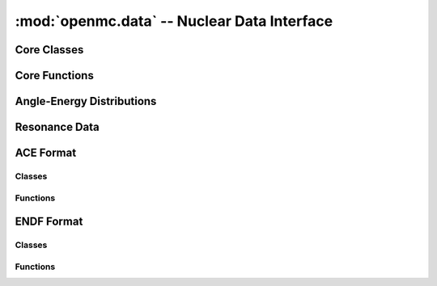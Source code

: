 --------------------------------------------
:mod:`openmc.data` -- Nuclear Data Interface
--------------------------------------------

Core Classes
------------

.. autosummary::
    :toctree: generated
    :nosignatures:
    :template: myclass.rst

    openmc.data.IncidentNeutron
    openmc.data.Reaction
    openmc.data.Product
    openmc.data.Tabulated1D
    openmc.data.FissionEnergyRelease
    openmc.data.ThermalScattering
    openmc.data.CoherentElastic
    openmc.data.FissionEnergyRelease
    openmc.data.DataLibrary
    openmc.data.Decay
    openmc.data.FissionProductYields
    openmc.data.WindowedMultipole

Core Functions
--------------

.. autosummary::
    :toctree: generated
    :nosignatures:
    :template: myfunction.rst

    openmc.data.atomic_mass
    openmc.data.linearize
    openmc.data.thin
    openmc.data.write_compact_458_library

Angle-Energy Distributions
--------------------------

.. autosummary::
    :toctree: generated
    :nosignatures:
    :template: myclass.rst

    openmc.data.AngleEnergy
    openmc.data.KalbachMann
    openmc.data.CorrelatedAngleEnergy
    openmc.data.UncorrelatedAngleEnergy
    openmc.data.NBodyPhaseSpace
    openmc.data.LaboratoryAngleEnergy
    openmc.data.AngleDistribution
    openmc.data.EnergyDistribution
    openmc.data.ArbitraryTabulated
    openmc.data.GeneralEvaporation
    openmc.data.MaxwellEnergy
    openmc.data.Evaporation
    openmc.data.WattEnergy
    openmc.data.MadlandNix
    openmc.data.DiscretePhoton
    openmc.data.LevelInelastic
    openmc.data.ContinuousTabular

Resonance Data
--------------

.. autosummary::
    :toctree: generated
    :nosignatures:
    :template: myclass.rst

    openmc.data.Resonances
    openmc.data.ResonanceRange
    openmc.data.SingleLevelBreitWigner
    openmc.data.MultiLevelBreitWigner
    openmc.data.ReichMoore
    openmc.data.RMatrixLimited
    openmc.data.ParticlePair
    openmc.data.SpinGroup
    openmc.data.Unresolved

ACE Format
----------

Classes
+++++++

.. autosummary::
    :toctree: generated
    :nosignatures:
    :template: myclass.rst

    openmc.data.ace.Library
    openmc.data.ace.Table

Functions
+++++++++

.. autosummary::
    :toctree: generated
    :nosignatures:
    :template: myfunction.rst

    openmc.data.ace.ascii_to_binary

ENDF Format
-----------

Classes
+++++++

.. autosummary::
    :toctree: generated
    :nosignatures:
    :template: myclass.rst

    openmc.data.endf.Evaluation

Functions
+++++++++

.. autosummary::
    :toctree: generated
    :nosignatures:
    :template: myfunction.rst

    openmc.data.endf.float_endf
    openmc.data.endf.get_cont_record
    openmc.data.endf.get_evaluations
    openmc.data.endf.get_head_record
    openmc.data.endf.get_tab1_record
    openmc.data.endf.get_tab2_record
    openmc.data.endf.get_text_record

